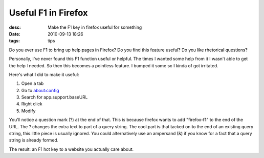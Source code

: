 Useful F1 in Firefox
####################
:desc: Make the F1 key in firefox useful for something
:date: 2010-09-13 18:26
:tags: tips

Do you ever use F1 to bring up help pages in Firefox? Do you find this
feature useful? Do you like rhetorical questions?

Personally, I've never found this F1 function useful or helpful. The
times I wanted some help from it I wasn't able to get the help I needed.
So then this becomes a pointless feature. I bumped it some so I kinda of
got irritated.

Here's what I did to make it useful:

1. Open a tab
#. Go to about:config
#. Search for app.support.baseURL
#. Right click
#. Modify

You'll notice a question mark (?) at the end of that. This is because
firefox wants to add "firefox-f1" to the end of the URL. The ? changes
the extra text to part of a query string. The cool part is that tacked
on to the end of an existing query string, this little piece is usually
ignored. You could alternatively use an ampersand (&) if you know for a
fact that a query string is already formed.

The result: an F1 hot key to a website you actually care about.
